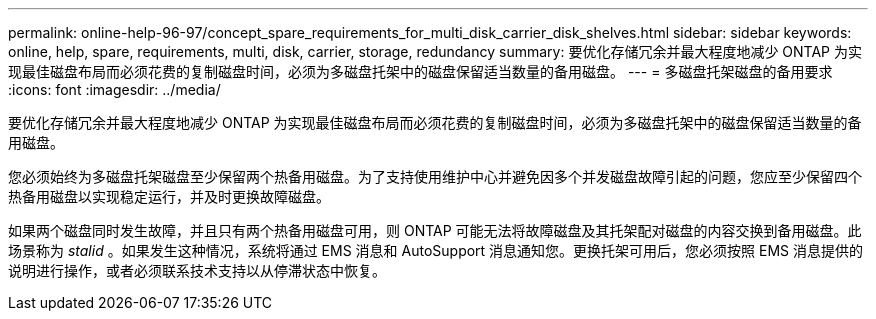 ---
permalink: online-help-96-97/concept_spare_requirements_for_multi_disk_carrier_disk_shelves.html 
sidebar: sidebar 
keywords: online, help, spare, requirements, multi, disk, carrier, storage, redundancy 
summary: 要优化存储冗余并最大程度地减少 ONTAP 为实现最佳磁盘布局而必须花费的复制磁盘时间，必须为多磁盘托架中的磁盘保留适当数量的备用磁盘。 
---
= 多磁盘托架磁盘的备用要求
:icons: font
:imagesdir: ../media/


[role="lead"]
要优化存储冗余并最大程度地减少 ONTAP 为实现最佳磁盘布局而必须花费的复制磁盘时间，必须为多磁盘托架中的磁盘保留适当数量的备用磁盘。

您必须始终为多磁盘托架磁盘至少保留两个热备用磁盘。为了支持使用维护中心并避免因多个并发磁盘故障引起的问题，您应至少保留四个热备用磁盘以实现稳定运行，并及时更换故障磁盘。

如果两个磁盘同时发生故障，并且只有两个热备用磁盘可用，则 ONTAP 可能无法将故障磁盘及其托架配对磁盘的内容交换到备用磁盘。此场景称为 _stalid_ 。如果发生这种情况，系统将通过 EMS 消息和 AutoSupport 消息通知您。更换托架可用后，您必须按照 EMS 消息提供的说明进行操作，或者必须联系技术支持以从停滞状态中恢复。
